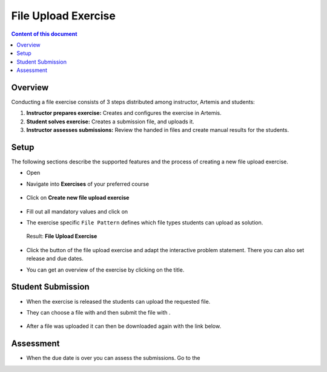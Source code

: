 File Upload Exercise
====================

.. contents:: Content of this document
    :local:
    :depth: 2


Overview
--------

Conducting a file exercise consists of 3 steps distributed among
instructor, Artemis and students:

1. **Instructor prepares exercise:** Creates and configures the exercise in Artemis.
2. **Student solves exercise:** Creates a submission file, and uploads it.
3. **Instructor assesses submissions:** Review the handed in files and create manual results for the students.

Setup
--------

The following sections describe the supported features and the process of creating a new file upload exercise.

- Open |course-management|
- Navigate into **Exercises** of your preferred course

    .. figure:: programming/course-management-course-dashboard.png
              :align: center

- Click on **Create new file upload exercise**

    .. figure:: file-upload/create-new-file-upload-exercise.png
              :align: center

- Fill out all mandatory values and click on |save|
- The exercise specific ``File Pattern`` defines which file types students can upload as solution.

    .. figure::  file-upload/file_upload_exercise_creation.png
              :align: center

  Result: **File Upload Exercise**

    .. figure:: file-upload/course-dashboard-exercise-file-upload.png
              :align: center

- Click the |edit| button of the file upload exercise and adapt the interactive problem statement. There you can also set release and due dates.
- You can get an overview of the exercise by clicking on the title.

Student Submission
------------------

- When the exercise is released the students can upload the requested file.
- They can choose a file with |browse| and then submit the file with |submit|.

    .. figure:: file-upload/file_upload_exercise_student_view.png
              :align: center

- After a file was uploaded it can then be downloaded again with the link below.

    .. figure:: file-upload/file_upload_exercise_student_submitted.png
              :align: center

Assessment
----------

- When the due date is over you can assess the submissions. Go to the

.. |edit| image:: programming/edit.png
.. |course-management| image:: programming/course-management.png
.. |save| image:: file-upload/save_button.png
.. |submit| image:: file-upload/submit.png
    :scale: 50
.. |browse| image:: file-upload/browse.png
    :scale: 50
